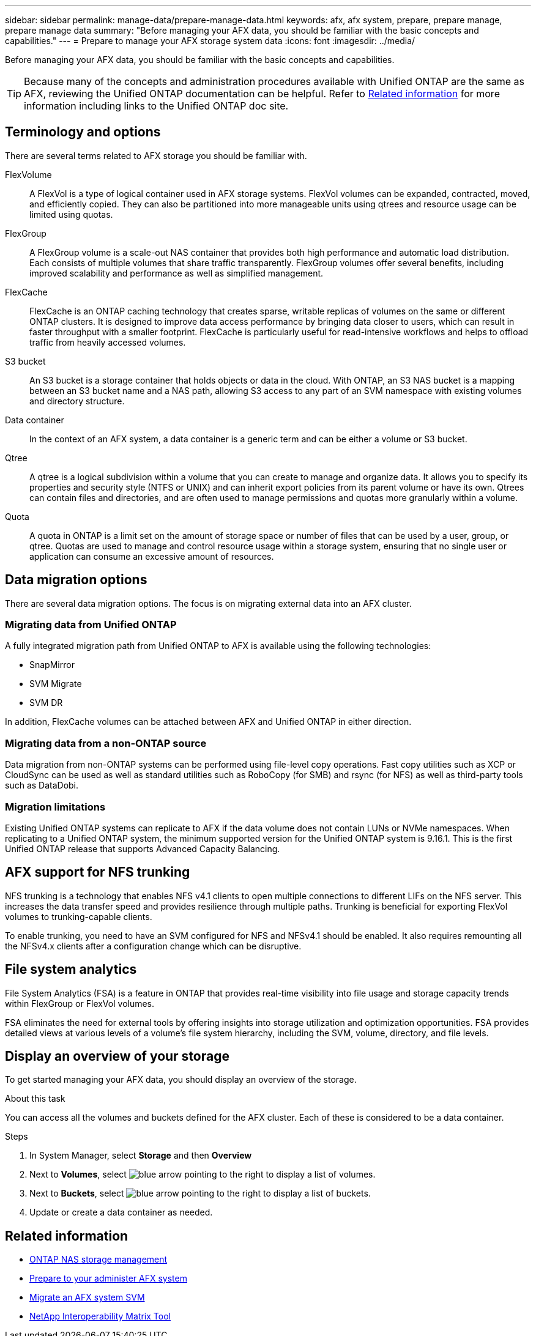 ---
sidebar: sidebar
permalink: manage-data/prepare-manage-data.html
keywords: afx, afx system, prepare, prepare manage, prepare manage data
summary: "Before managing your AFX data, you should be familiar with the basic concepts and capabilities."
---
= Prepare to manage your AFX storage system data
:icons: font
:imagesdir: ../media/

[.lead]
Before managing your AFX data, you should be familiar with the basic concepts and capabilities.

[TIP]
Because many of the concepts and administration procedures available with Unified ONTAP are the same as AFX, reviewing the Unified ONTAP documentation can be helpful. Refer to <<Related information>> for more information including links to the Unified ONTAP doc site.

== Terminology and options

There are several terms related to AFX storage you should be familiar with.

FlexVolume::
A FlexVol is a type of logical container used in AFX storage systems. FlexVol volumes can be expanded, contracted, moved, and efficiently copied. They can also be partitioned into more manageable units using qtrees and resource usage can be limited using quotas.

FlexGroup::
A FlexGroup volume is a scale-out NAS container that provides both high performance and automatic load distribution. Each consists of multiple volumes that share traffic transparently. FlexGroup volumes offer several benefits, including improved scalability and performance as well as simplified management.

FlexCache::
FlexCache is an ONTAP caching technology that creates sparse, writable replicas of volumes on the same or different ONTAP clusters. It is designed to improve data access performance by bringing data closer to users, which can result in faster throughput with a smaller footprint. FlexCache is particularly useful for read-intensive workflows and helps to offload traffic from heavily accessed volumes.

S3 bucket::
An S3 bucket is a storage container that holds objects or data in the cloud. With ONTAP, an S3 NAS bucket is a mapping between an S3 bucket name and a NAS path, allowing S3 access to any part of an SVM namespace with existing volumes and directory structure.

Data container::
In the context of an AFX system, a data container is a generic term and can be either a volume or S3 bucket.

Qtree::
A qtree is a logical subdivision within a volume that you can create to manage and organize data. It allows you to specify its properties and security style (NTFS or UNIX) and can inherit export policies from its parent volume or have its own. Qtrees can contain files and directories, and are often used to manage permissions and quotas more granularly within a volume.

Quota::
A quota in ONTAP is a limit set on the amount of storage space or number of files that can be used by a user, group, or qtree. Quotas are used to manage and control resource usage within a storage system, ensuring that no single user or application can consume an excessive amount of resources.

== Data migration options

There are several data migration options. The focus is on migrating external data into an AFX cluster.

=== Migrating data from Unified ONTAP

A fully integrated migration path from Unified ONTAP to AFX is available using the following technologies:

* SnapMirror
* SVM Migrate
* SVM DR

In addition, FlexCache volumes can be attached between AFX and Unified ONTAP in either direction.

=== Migrating data from a non-ONTAP source

Data migration from non-ONTAP systems can be performed using file-level copy operations. Fast copy utilities such as XCP or CloudSync can be used as well as standard utilities such as RoboCopy (for SMB) and rsync (for NFS) as well as third-party tools such as DataDobi.

=== Migration limitations

Existing Unified ONTAP systems can replicate to AFX if the data volume does not contain LUNs or NVMe namespaces. When replicating to a Unified ONTAP system, the minimum supported version for the Unified ONTAP system is 9.16.1. This is the first Unified ONTAP release that supports Advanced Capacity Balancing.

== AFX support for NFS trunking

NFS trunking is a technology that enables NFS v4.1 clients to open multiple connections to different LIFs on the NFS server. This increases the data transfer speed and provides resilience through multiple paths. Trunking is beneficial for exporting FlexVol volumes to trunking-capable clients.

To enable trunking, you need to have an SVM configured for NFS and NFSv4.1 should be enabled. It also requires remounting all the NFSv4.x clients after a configuration change which can be disruptive.

== File system analytics

File System Analytics (FSA) is a feature in ONTAP that provides real-time visibility into file usage and storage capacity trends within FlexGroup or FlexVol volumes.

FSA eliminates the need for external tools by offering insights into storage utilization and optimization opportunities. FSA provides detailed views at various levels of a volume's file system hierarchy, including the SVM, volume, directory, and file levels.

== Display an overview of your storage

To get started managing your AFX data, you should display an overview of the storage.

.About this task

You can access all the volumes and buckets defined for the AFX cluster. Each of these is considered to be a data container.

.Steps

. In System Manager, select *Storage* and then *Overview*

. Next to *Volumes*, select image:icon_arrow.gif[blue arrow pointing to the right] to display a list of volumes.

. Next to *Buckets*, select image:icon_arrow.gif[blue arrow pointing to the right] to display a list of buckets.

. Update or create a data container as needed.

== Related information

* https://docs.netapp.com/us-en/ontap/nas-management/index.html[ONTAP NAS storage management^]
* link:../get-started/prepare-cluster-admin.html[Prepare to your administer AFX system]
* link:../administer/migrate-svm.html[Migrate an AFX system SVM]
* https://mysupport.netapp.com/matrix/[NetApp Interoperability Matrix Tool^]
